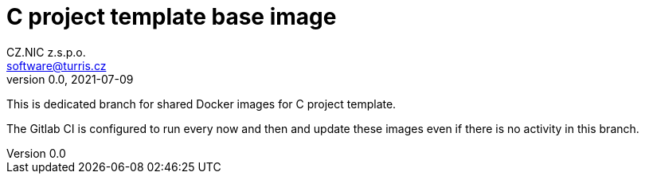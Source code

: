 = C project template base image
CZ.NIC z.s.p.o. <software@turris.cz>
v0.0, 2021-07-09
:icons:

This is dedicated branch for shared Docker images for C project template.

The Gitlab CI is configured to run every now and then and update these images
even if there is no activity in this branch.
